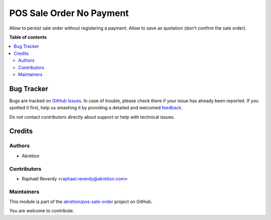 =========================
POS Sale Order No Payment
=========================

.. !!!!!!!!!!!!!!!!!!!!!!!!!!!!!!!!!!!!!!!!!!!!!!!!!!!!
   !! This file is generated by oca-gen-addon-readme !!
   !! changes will be overwritten.                   !!
   !!!!!!!!!!!!!!!!!!!!!!!!!!!!!!!!!!!!!!!!!!!!!!!!!!!!

.. |badge1| image:: https://img.shields.io/badge/maturity-Beta-yellow.png
    :target: https://odoo-community.org/page/development-status
    :alt: Beta
.. |badge2| image:: https://img.shields.io/badge/licence-AGPL--3-blue.png
    :target: http://www.gnu.org/licenses/agpl-3.0-standalone.html
    :alt: License: AGPL-3
.. |badge3| image:: https://img.shields.io/badge/github-akretion%2Fpos--sale--order-lightgray.png?logo=github
    :target: https://github.com/akretion/pos-sale-order/tree/14.0/pos_sale_order_no_payment
    :alt: akretion/pos-sale-order

|badge1| |badge2| |badge3| 

Allow to persist sale order without registering a payment.
Allow to save as quotation (don't confirm the sale order).

**Table of contents**

.. contents::
   :local:

Bug Tracker
===========

Bugs are tracked on `GitHub Issues <https://github.com/akretion/pos-sale-order/issues>`_.
In case of trouble, please check there if your issue has already been reported.
If you spotted it first, help us smashing it by providing a detailed and welcomed
`feedback <https://github.com/akretion/pos-sale-order/issues/new?body=module:%20pos_sale_order_no_payment%0Aversion:%2014.0%0A%0A**Steps%20to%20reproduce**%0A-%20...%0A%0A**Current%20behavior**%0A%0A**Expected%20behavior**>`_.

Do not contact contributors directly about support or help with technical issues.

Credits
=======

Authors
~~~~~~~

* Akretion

Contributors
~~~~~~~~~~~~

* Raphaël Reverdy <raphael.reverdy@akretion.com>

Maintainers
~~~~~~~~~~~

This module is part of the `akretion/pos-sale-order <https://github.com/akretion/pos-sale-order/tree/14.0/pos_sale_order_no_payment>`_ project on GitHub.

You are welcome to contribute.
